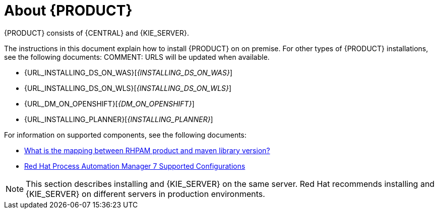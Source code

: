 [id='installing-con_{context}']
= About {PRODUCT} 

ifeval::["{context}" == "install-on-eap"]
{EAP_LONG} ({EAP}) 7.1 is a certified implementation of the Java Enterprise Edition 7 (Java EE 7) full and web profile specifications. {EAP} provides preconfigured options for features such as high availability, clustering, messaging, and distributed caching. It also enables users to write, deploy, and run applications using the various APIs and services that {EAP} provides.
endif::[]
ifeval::["{context}" == "install-on-jws"]
Red Hat JBoss Web Server is an enterprise ready web server designed for medium and large applications, based on Tomcat 8. Red Hat JBoss Web Server provides organizations with a single deployment platform for Java Server Pages (JSP) and Java Servlet technologies, PHP, and CGI.
endif::[]
{PRODUCT} consists of {CENTRAL} and {KIE_SERVER}. 
ifeval::["{context}" == "install-on-jws"]
On a Red Hat JBoss Web Server installation, you can install {KIE_SERVER} and the {CENTRAL} controller. Alternatively, you can run the standalone {CENTRAl} JAR file.
endif::[]

The instructions in this document explain how to install {PRODUCT} on 
ifeval::["{context}" == "install-on-eap"]
{EAP} 7.1
endif::[]
ifeval::["{context}" == "install-on-jws"]
Red Hat JBoss Web Server 3.1
endif::[]  
on premise. For other types of {PRODUCT} installations, see the following documents:
COMMENT: URLS will be updated when available.

ifeval::["{context}" == "install-on-eap"]
* {URL_INSTALL_ON_JWS}[_{INSTALL_ON_JWS}_]
endif::[]
ifeval::["{context}" == "install-on-jws"]
* {URL_INSTALL_ON_EAP}[_{INSTALL_ON_EAP}_]
endif::[] 
* {URL_INSTALLING_DS_ON_WAS}[_{INSTALLING_DS_ON_WAS}_]
* {URL_INSTALLING_DS_ON_WLS}[_{INSTALLING_DS_ON_WLS}_]
* {URL_DM_ON_OPENSHIFT}[_{DM_ON_OPENSHIFT}_]
* {URL_INSTALLING_PLANNER}[_{INSTALLING_PLANNER}_]

For information on supported components, see the following documents:

* https://access.redhat.com/solutions/3405361[What is the mapping between RHPAM product and maven library version?]
* https://access.redhat.com/articles/3405381[Red Hat Process Automation Manager 7 Supported Configurations]

[NOTE]
====
This section describes installing 
ifeval::["{context}" == "install-on-eap"]
{CENTRAL} 
endif::[]
ifeval::["{context}" == "install-on-jws"]
the {CENTRAL} controller
endif::[]
and {KIE_SERVER} on the same server. Red Hat recommends installing 
ifeval::["{context}" == "install-on-eap"]
{CENTRAL} 
endif::[]
ifeval::["{context}" == "install-on-jws"]
the {CENTRAL} controller
endif::[]
and {KIE_SERVER} on different servers in production environments.
====
